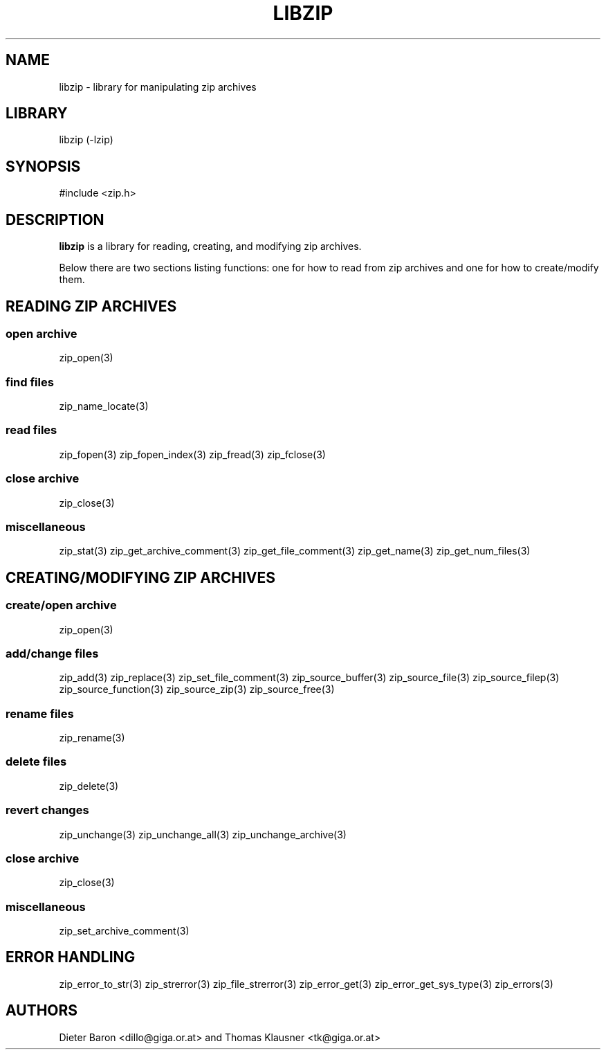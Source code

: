 .\" Converted with mdoc2man 0.2
.\" from NiH: libzip.mdoc,v 1.7 2006/04/23 12:50:32 wiz Exp 
.\" $NiH: libzip.mdoc,v 1.7 2006/04/23 12:50:32 wiz Exp $
.\"
.\" libzip.mdoc \-- general overview of available functions
.\" Copyright (C) 2005, 2006 Dieter Baron and Thomas Klausner
.\"
.\" This file is part of libzip, a library to manipulate ZIP archives.
.\" The authors can be contacted at <nih@giga.or.at>
.\"
.\" Redistribution and use in source and binary forms, with or without
.\" modification, are permitted provided that the following conditions
.\" are met:
.\" 1. Redistributions of source code must retain the above copyright
.\"    notice, this list of conditions and the following disclaimer.
.\" 2. Redistributions in binary form must reproduce the above copyright
.\"    notice, this list of conditions and the following disclaimer in
.\"    the documentation and/or other materials provided with the
.\"    distribution.
.\" 3. The names of the authors may not be used to endorse or promote
.\"    products derived from this software without specific prior
.\"    written permission.
.\"
.\" THIS SOFTWARE IS PROVIDED BY THE AUTHORS ``AS IS'' AND ANY EXPRESS
.\" OR IMPLIED WARRANTIES, INCLUDING, BUT NOT LIMITED TO, THE IMPLIED
.\" WARRANTIES OF MERCHANTABILITY AND FITNESS FOR A PARTICULAR PURPOSE
.\" ARE DISCLAIMED.  IN NO EVENT SHALL THE AUTHORS BE LIABLE FOR ANY
.\" DIRECT, INDIRECT, INCIDENTAL, SPECIAL, EXEMPLARY, OR CONSEQUENTIAL
.\" DAMAGES (INCLUDING, BUT NOT LIMITED TO, PROCUREMENT OF SUBSTITUTE
.\" GOODS OR SERVICES; LOSS OF USE, DATA, OR PROFITS; OR BUSINESS
.\" INTERRUPTION) HOWEVER CAUSED AND ON ANY THEORY OF LIABILITY, WHETHER
.\" IN CONTRACT, STRICT LIABILITY, OR TORT (INCLUDING NEGLIGENCE OR
.\" OTHERWISE) ARISING IN ANY WAY OUT OF THE USE OF THIS SOFTWARE, EVEN
.\" IF ADVISED OF THE POSSIBILITY OF SUCH DAMAGE.
.\"
.TH LIBZIP 3 "April 23, 2006" NiH
.SH "NAME"
libzip \- library for manipulating zip archives
.SH "LIBRARY"
libzip (-lzip)
.SH "SYNOPSIS"
#include <zip.h>
.SH "DESCRIPTION"
.B libzip
is a library for reading, creating, and modifying zip archives.
.PP
Below there are two sections listing functions: one for how to read
from zip archives and one for how to create/modify them.
.SH "READING ZIP ARCHIVES"
.SS "open archive"
zip_open(3)
.SS "find files"
zip_name_locate(3)
.SS "read files"
zip_fopen(3)
zip_fopen_index(3)
zip_fread(3)
zip_fclose(3)
.SS "close archive"
zip_close(3)
.SS "miscellaneous"
zip_stat(3)
zip_get_archive_comment(3)
zip_get_file_comment(3)
zip_get_name(3)
zip_get_num_files(3)
.SH "CREATING/MODIFYING ZIP ARCHIVES"
.SS "create/open archive"
zip_open(3)
.SS "add/change files"
zip_add(3)
zip_replace(3)
zip_set_file_comment(3)
zip_source_buffer(3)
zip_source_file(3)
zip_source_filep(3)
zip_source_function(3)
zip_source_zip(3)
zip_source_free(3)
.SS "rename files"
zip_rename(3)
.SS "delete files"
zip_delete(3)
.SS "revert changes"
zip_unchange(3)
zip_unchange_all(3)
zip_unchange_archive(3)
.SS "close archive"
zip_close(3)
.SS "miscellaneous"
zip_set_archive_comment(3)
.SH "ERROR HANDLING"
zip_error_to_str(3)
zip_strerror(3)
zip_file_strerror(3)
zip_error_get(3)
zip_error_get_sys_type(3)
zip_errors(3)
.SH "AUTHORS"

Dieter Baron <dillo@giga.or.at>
and
Thomas Klausner <tk@giga.or.at>

